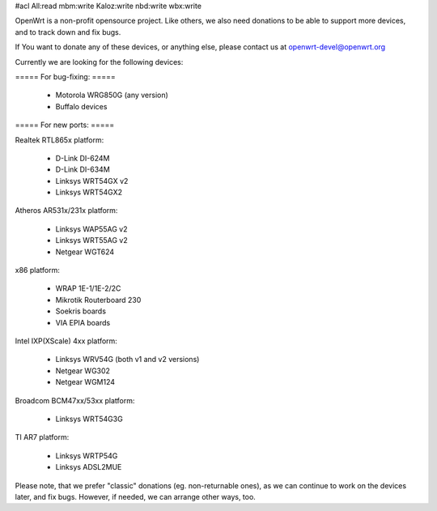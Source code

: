 #acl All:read mbm:write Kaloz:write nbd:write wbx:write

OpenWrt is a non-profit opensource project. Like others, we also need donations to be able to support more devices, and to track down and fix bugs.

If You want to donate any of these devices, or anything else, please contact us at openwrt-devel@openwrt.org


Currently we are looking for the following devices:


===== For bug-fixing: =====

 * Motorola WRG850G (any version)
 * Buffalo devices

===== For new ports: =====

Realtek RTL865x platform:

 * D-Link DI-624M
 * D-Link DI-634M
 * Linksys WRT54GX v2
 * Linksys WRT54GX2

Atheros AR531x/231x platform:

 * Linksys WAP55AG v2
 * Linksys WRT55AG v2
 * Netgear WGT624

x86 platform:

 * WRAP 1E-1/1E-2/2C
 * Mikrotik Routerboard 230
 * Soekris boards
 * VIA EPIA boards

Intel IXP(XScale) 4xx platform:

 * Linksys WRV54G (both v1 and v2 versions)
 * Netgear WG302
 * Netgear WGM124

Broadcom BCM47xx/53xx platform:

 * Linksys WRT54G3G

TI AR7 platform:

 * Linksys WRTP54G
 * Linksys ADSL2MUE



Please note, that we prefer "classic" donations (eg. non-returnable ones), as we can continue to work on the devices later, and fix bugs. However, if needed, we can arrange other ways, too.
